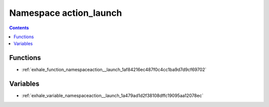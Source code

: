 
.. _namespace_action_launch:

Namespace action_launch
=======================


.. contents:: Contents
   :local:
   :backlinks: none





Functions
---------


- :ref:`exhale_function_namespaceaction__launch_1af84216ec487f0c4cc1ba9d7d9cf69702`


Variables
---------


- :ref:`exhale_variable_namespaceaction__launch_1a479ad1d2f38108dffc19095aa12078ec`

